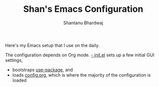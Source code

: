 #+TITLE: Shan's Emacs Configuration
#+AUTHOR: Shantanu Bhardwaj

Here's my Emacs setup that I use on the daily.

The configuration depends on Org mode. [[file:init.el][
- init.el]] sets up a few initial GUI settings, 
- bootstraps [[https://github.com/jwiegley/use-package][use-package]], and 
- loads [[file:config.org][config.org]], which is where the majority of the configuration is loaded
